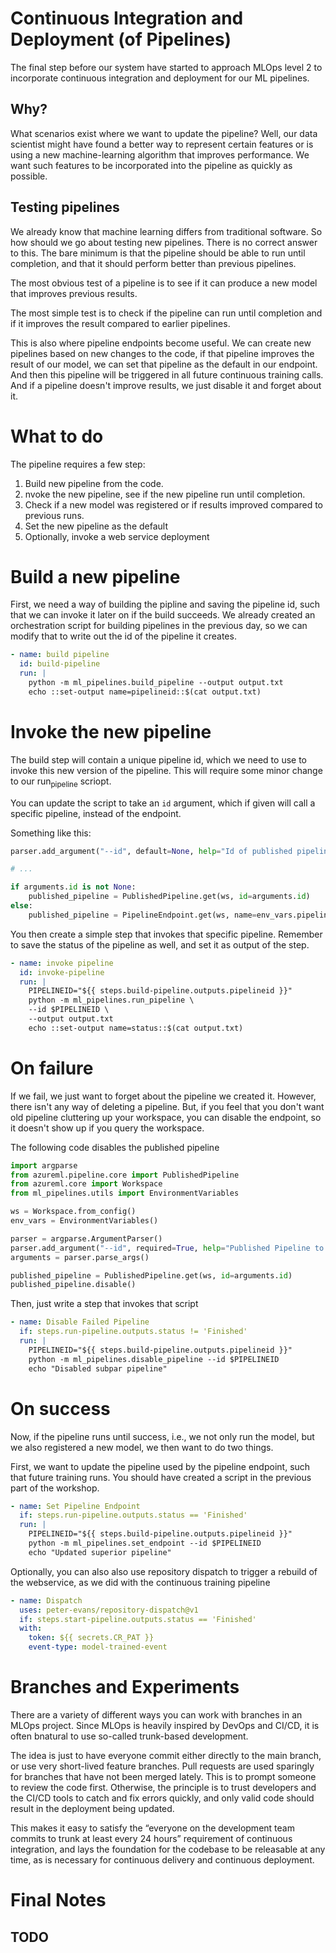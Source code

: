 * Continuous Integration and Deployment (of Pipelines)
The final step before our system have started to approach MLOps level 2 to incorporate continuous integration and deployment for our ML pipelines.

** Why?
What scenarios exist where we want to update the pipeline? Well, our data scientist might have found a better way to represent certain features or is using a new machine-learning algorithm that improves performance. We want such features to be incorporated into the pipeline as quickly as possible.

** Testing pipelines
We already know that machine learning differs from traditional software. So how should we go about testing new pipelines. There is no correct answer to this. The bare minimum is that the pipeline should be able to run until completion, and that it should perform better than previous pipelines.

The most obvious test of a pipeline is to see if it can produce a new model that improves previous results.

The most simple test is to check if the pipeline can run until completion and if it improves the result compared to earlier pipelines.

This is also where pipeline endpoints become useful. We can create new pipelines based on new changes to the code, if that pipeline improves the result of our model, we can set that pipeline as the default in our endpoint. And then this pipeline will be triggered in all future continuous training calls. And if a pipeline doesn't improve results, we just disable it and forget about it.

* What to do
The pipeline requires a few step:
1. Build new pipeline from the code.
2. nvoke the new pipeline, see if the new pipeline run until completion.
3. Check if a new model was registered or if results improved compared to previous runs.
4. Set the new pipeline as the default
5. Optionally, invoke a web service deployment

* Build a new pipeline
First, we need a way of building the pipline and saving the pipeline id, such that we can invoke it later on if the build succeeds. We already created an orchestration script for building pipelines in the previous day, so we can modify that to write out the id of the pipeline it creates.

#+begin_src yaml
- name: build pipeline
  id: build-pipeline
  run: |
    python -m ml_pipelines.build_pipeline --output output.txt
    echo ::set-output name=pipelineid::$(cat output.txt)
#+end_src

* Invoke the new pipeline
The build step will contain a unique pipeline id, which we need to use to invoke this new version of the pipeline. This will require some minor change to our run_pipeline scriopt.

You can update the script to take an ~id~ argument, which if given will call a specific pipeline, instead of the endpoint.

Something like this:
#+begin_src python
parser.add_argument("--id", default=None, help="Id of published pipeline")

# ...

if arguments.id is not None:
    published_pipeline = PublishedPipeline.get(ws, id=arguments.id)
else:
    published_pipeline = PipelineEndpoint.get(ws, name=env_vars.pipeline_endpoint_name)
#+end_src

You then create a simple step that invokes that specific pipeline. Remember to save the status of the pipeline as well, and set it as output of the step.

#+begin_src yaml
- name: invoke pipeline
  id: invoke-pipeline
  run: |
    PIPELINEID="${{ steps.build-pipeline.outputs.pipelineid }}"
    python -m ml_pipelines.run_pipeline \
    --id $PIPELINEID \
    --output output.txt
    echo ::set-output name=status::$(cat output.txt)
#+end_src

* On failure
If we fail, we just want to forget about the pipeline we created it. However, there isn't any way of deleting a pipeline. But, if you feel that you don't want old pipeline cluttering up your workspace, you can disable the endpoint, so it doesn't show up if you query the workspace.


The following code disables the published pipeline
#+begin_src python
import argparse
from azureml.pipeline.core import PublishedPipeline
from azureml.core import Workspace
from ml_pipelines.utils import EnvironmentVariables

ws = Workspace.from_config()
env_vars = EnvironmentVariables()

parser = argparse.ArgumentParser()
parser.add_argument("--id", required=True, help="Published Pipeline to invoke")
arguments = parser.parse_args()

published_pipeline = PublishedPipeline.get(ws, id=arguments.id)
published_pipeline.disable()
#+end_src

Then, just write a step that invokes that script

#+begin_src yaml
- name: Disable Failed Pipeline
  if: steps.run-pipeline.outputs.status != 'Finished'
  run: |
    PIPELINEID="${{ steps.build-pipeline.outputs.pipelineid }}"
    python -m ml_pipelines.disable_pipeline --id $PIPELINEID
    echo "Disabled subpar pipeline"
#+end_src


* On success
Now, if the pipeline runs until success, i.e., we not only run the model, but we also registered a new model, we then want to do two things.

First, we want to update the pipeline used by the pipeline endpoint, such that future training runs. You should have created a script in the previous part of the workshop.

#+begin_src yaml
- name: Set Pipeline Endpoint
  if: steps.run-pipeline.outputs.status == 'Finished'
  run: |
    PIPELINEID="${{ steps.build-pipeline.outputs.pipelineid }}"
    python -m ml_pipelines.set_endpoint --id $PIPELINEID
    echo "Updated superior pipeline"

#+end_src

Optionally, you can also also use repository dispatch to trigger a rebuild of the webservice, as we did with the continuous training pipeline
#+begin_src yaml
- name: Dispatch
  uses: peter-evans/repository-dispatch@v1
  if: steps.start-pipeline.outputs.status == 'Finished'
  with:
    token: ${{ secrets.CR_PAT }}
    event-type: model-trained-event
#+end_src

* Branches and Experiments
There are a variety of different ways you can work with branches in an MLOps project. Since MLOps is heavily inspired by DevOps and CI/CD, it is often bnatural to use so-called trunk-based development.

The idea is just to have everyone commit either directly to the main branch, or use very short-lived feature branches. Pull requests are used sparingly for branches that have not been merged lately. This is to prompt someone to review the code first. Otherwise, the principle is to trust developers and the CI/CD tools to catch and fix errors quickly, and only valid code should result in the deployment being updated.

This makes it easy to satisfy the “everyone on the development team commits to trunk at least every 24 hours” requirement of continuous integration, and lays the foundation for the codebase to be releasable at any time, as is necessary for continuous delivery and continuous deployment.

* Final Notes
** TODO
